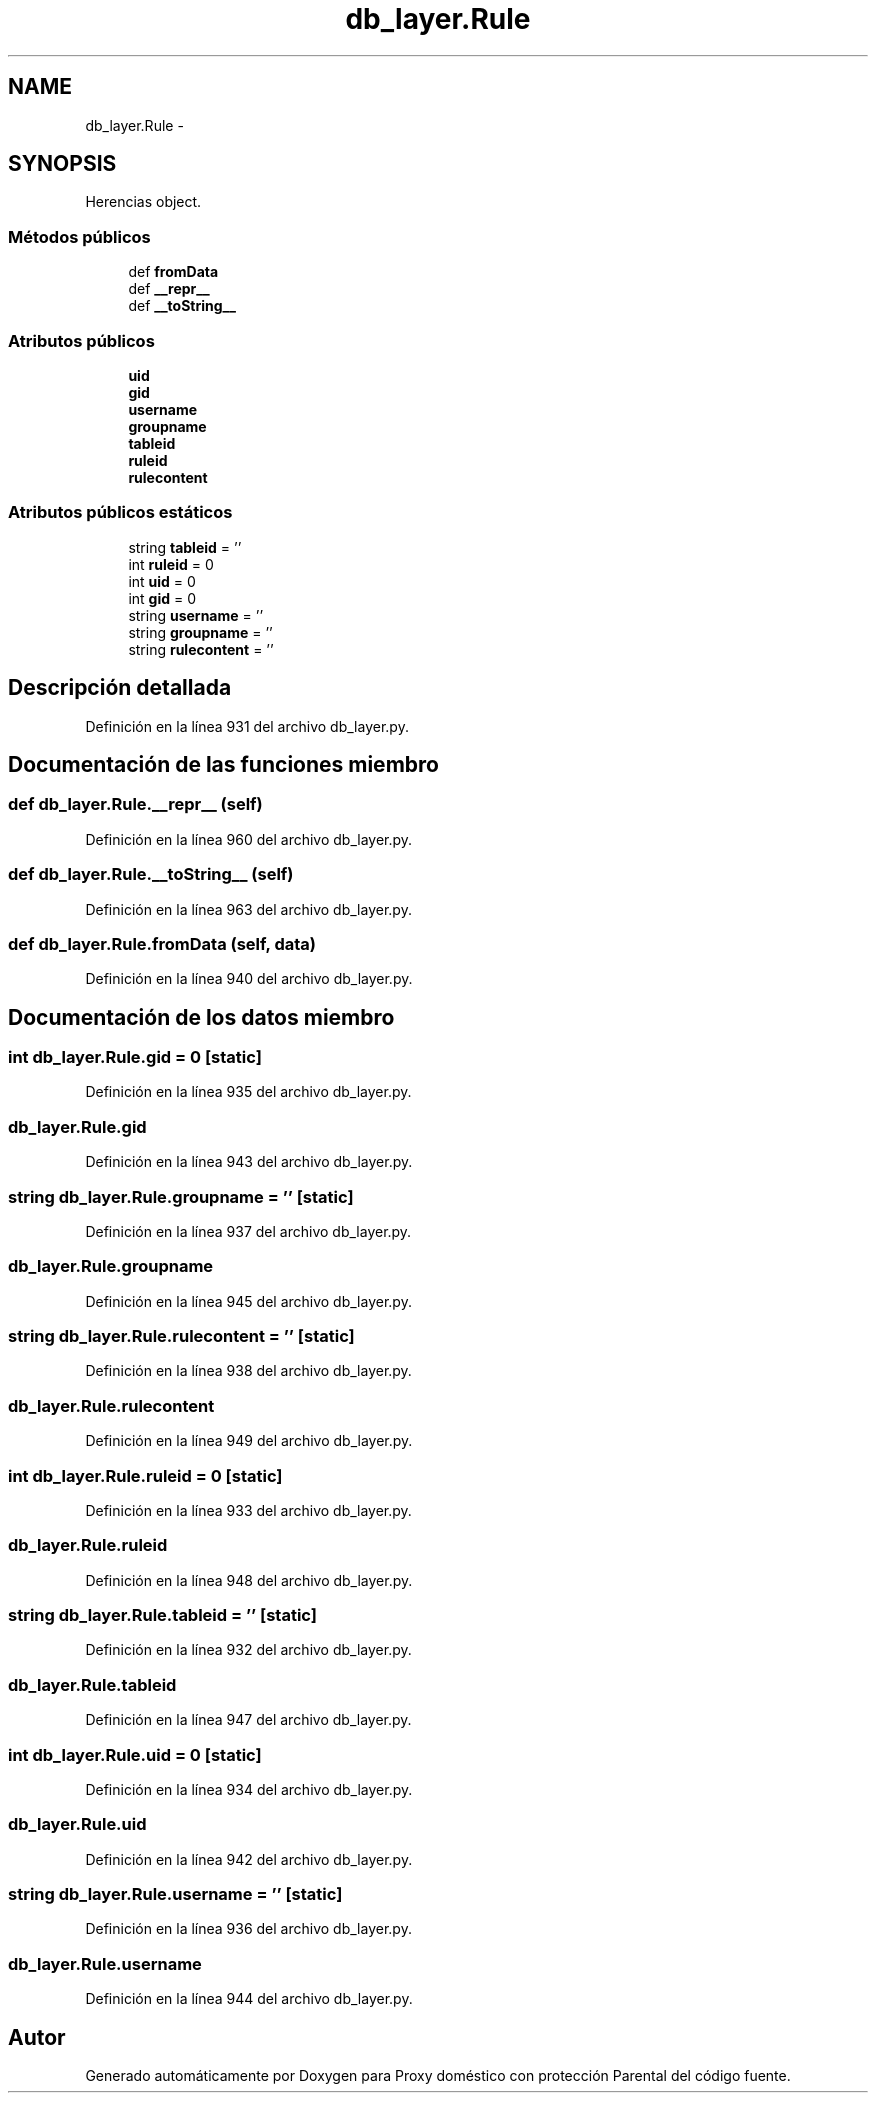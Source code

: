 .TH "db_layer.Rule" 3 "Lunes, 30 de Diciembre de 2013" "Version 0.1" "Proxy doméstico con protección Parental" \" -*- nroff -*-
.ad l
.nh
.SH NAME
db_layer.Rule \- 
.SH SYNOPSIS
.br
.PP
.PP
Herencias object\&.
.SS "Métodos públicos"

.in +1c
.ti -1c
.RI "def \fBfromData\fP"
.br
.ti -1c
.RI "def \fB__repr__\fP"
.br
.ti -1c
.RI "def \fB__toString__\fP"
.br
.in -1c
.SS "Atributos públicos"

.in +1c
.ti -1c
.RI "\fBuid\fP"
.br
.ti -1c
.RI "\fBgid\fP"
.br
.ti -1c
.RI "\fBusername\fP"
.br
.ti -1c
.RI "\fBgroupname\fP"
.br
.ti -1c
.RI "\fBtableid\fP"
.br
.ti -1c
.RI "\fBruleid\fP"
.br
.ti -1c
.RI "\fBrulecontent\fP"
.br
.in -1c
.SS "Atributos públicos estáticos"

.in +1c
.ti -1c
.RI "string \fBtableid\fP = ''"
.br
.ti -1c
.RI "int \fBruleid\fP = 0"
.br
.ti -1c
.RI "int \fBuid\fP = 0"
.br
.ti -1c
.RI "int \fBgid\fP = 0"
.br
.ti -1c
.RI "string \fBusername\fP = ''"
.br
.ti -1c
.RI "string \fBgroupname\fP = ''"
.br
.ti -1c
.RI "string \fBrulecontent\fP = ''"
.br
.in -1c
.SH "Descripción detallada"
.PP 
Definición en la línea 931 del archivo db_layer\&.py\&.
.SH "Documentación de las funciones miembro"
.PP 
.SS "def db_layer\&.Rule\&.__repr__ (self)"

.PP
Definición en la línea 960 del archivo db_layer\&.py\&.
.SS "def db_layer\&.Rule\&.__toString__ (self)"

.PP
Definición en la línea 963 del archivo db_layer\&.py\&.
.SS "def db_layer\&.Rule\&.fromData (self, data)"

.PP
Definición en la línea 940 del archivo db_layer\&.py\&.
.SH "Documentación de los datos miembro"
.PP 
.SS "int db_layer\&.Rule\&.gid = 0\fC [static]\fP"

.PP
Definición en la línea 935 del archivo db_layer\&.py\&.
.SS "db_layer\&.Rule\&.gid"

.PP
Definición en la línea 943 del archivo db_layer\&.py\&.
.SS "string db_layer\&.Rule\&.groupname = ''\fC [static]\fP"

.PP
Definición en la línea 937 del archivo db_layer\&.py\&.
.SS "db_layer\&.Rule\&.groupname"

.PP
Definición en la línea 945 del archivo db_layer\&.py\&.
.SS "string db_layer\&.Rule\&.rulecontent = ''\fC [static]\fP"

.PP
Definición en la línea 938 del archivo db_layer\&.py\&.
.SS "db_layer\&.Rule\&.rulecontent"

.PP
Definición en la línea 949 del archivo db_layer\&.py\&.
.SS "int db_layer\&.Rule\&.ruleid = 0\fC [static]\fP"

.PP
Definición en la línea 933 del archivo db_layer\&.py\&.
.SS "db_layer\&.Rule\&.ruleid"

.PP
Definición en la línea 948 del archivo db_layer\&.py\&.
.SS "string db_layer\&.Rule\&.tableid = ''\fC [static]\fP"

.PP
Definición en la línea 932 del archivo db_layer\&.py\&.
.SS "db_layer\&.Rule\&.tableid"

.PP
Definición en la línea 947 del archivo db_layer\&.py\&.
.SS "int db_layer\&.Rule\&.uid = 0\fC [static]\fP"

.PP
Definición en la línea 934 del archivo db_layer\&.py\&.
.SS "db_layer\&.Rule\&.uid"

.PP
Definición en la línea 942 del archivo db_layer\&.py\&.
.SS "string db_layer\&.Rule\&.username = ''\fC [static]\fP"

.PP
Definición en la línea 936 del archivo db_layer\&.py\&.
.SS "db_layer\&.Rule\&.username"

.PP
Definición en la línea 944 del archivo db_layer\&.py\&.

.SH "Autor"
.PP 
Generado automáticamente por Doxygen para Proxy doméstico con protección Parental del código fuente\&.
